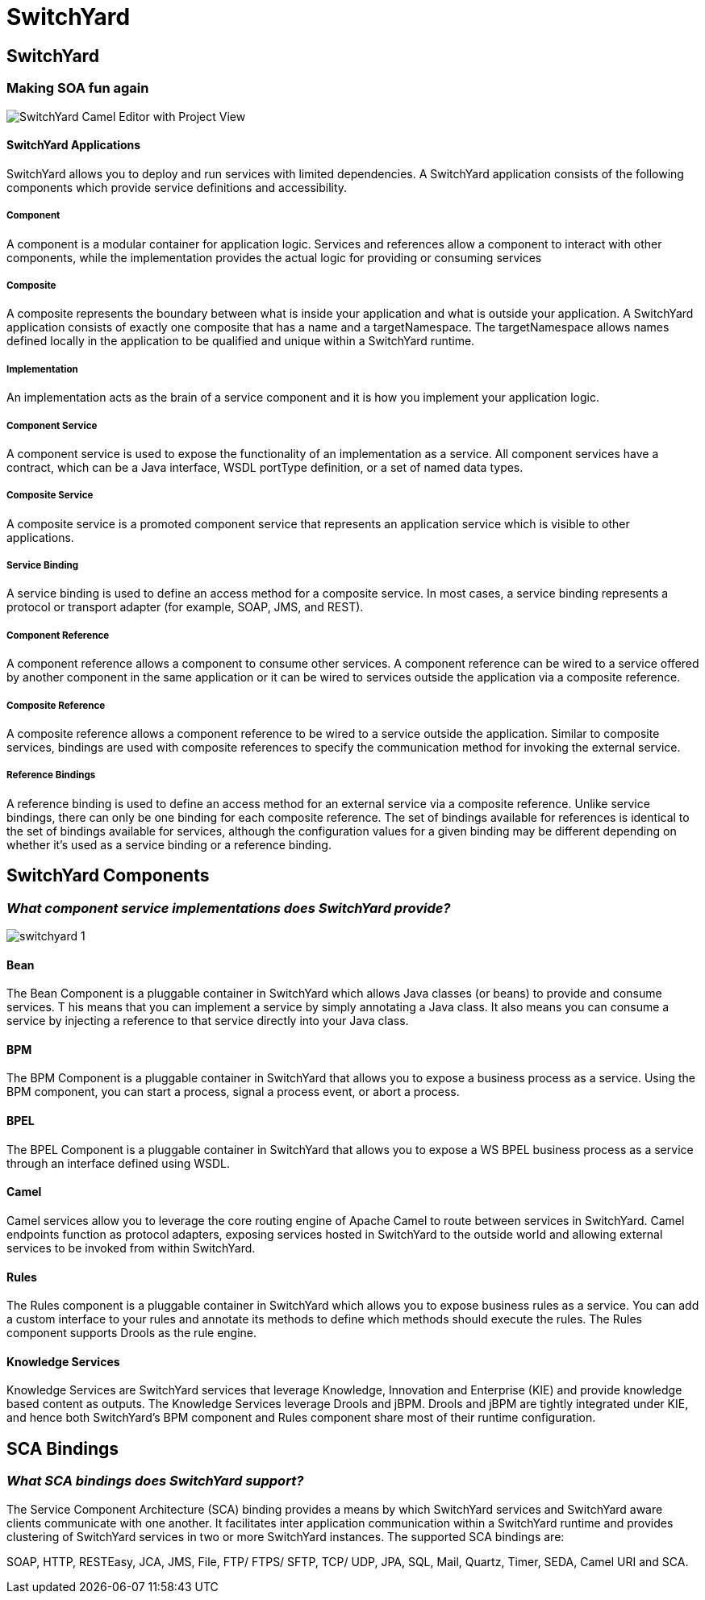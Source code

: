= SwitchYard
:page-layout: features
:page-product_id: jbt_is 
:page-feature_id: switchyard
:page-feature_image_url: images/switchyard_icon_256px.png
:page-feature_highlighted: false
:page-feature_order: 10
:page-feature_tagline: Your Service Delivery Framework

== SwitchYard
=== Making SOA fun again

image::images/features-switchyard-editor-588px.png[SwitchYard Camel Editor with Project View]

==== SwitchYard Applications

SwitchYard allows you to deploy and run services with limited dependencies. A SwitchYard 
application consists of the following components which provide service definitions and 
accessibility.

===== Component

A component is a modular container for application logic.  Services and references allow 
a component to interact with other components, while the implementation provides the actual 
logic for providing or consuming services

===== Composite

A composite represents the boundary between what is inside your application and what is 
outside your application. A SwitchYard application consists of exactly one composite that 
has a name and a targetNamespace. The targetNamespace allows names defined locally in the 
application to be qualified and unique within a SwitchYard runtime.

===== Implementation

An implementation acts as the brain of a service component and it is how you implement 
your application logic. 

===== Component Service

A component service is used to expose the functionality of an implementation as a service. 
All component services have a contract, which can be a Java interface, WSDL portType definition, 
or a set of named data types.

===== Composite Service

A composite service is a promoted component service that represents an application service 
which is visible to other applications.

===== Service Binding

A service binding is used to define an access method for a composite service.  In most cases, 
a service binding represents a protocol or transport adapter (for example, SOAP, JMS, and REST).

===== Component Reference

A component reference allows a component to consume other services. A component reference can 
be wired to a service offered by another component in the same application or it can be wired 
to services outside the application via a composite reference.

===== Composite Reference

A composite reference allows a component reference to be wired to a service outside the application.  
Similar to composite services, bindings are used with composite references to specify the 
communication method for invoking the external service.

===== Reference Bindings

A reference binding is used to define an access method for an external service via a composite 
reference. Unlike service bindings, there can only be one binding for each composite reference. 
The set of bindings available for references is identical to the set of bindings available for 
services, although the configuration values for a given binding may be different depending on 
whether it's used as a service binding or a reference binding.

== SwitchYard Components
=== _What component service implementations does SwitchYard provide?_

image::images/switchyard-1.png[]

==== Bean

The Bean Component is a pluggable container in SwitchYard which allows Java classes (or beans) to 
provide and consume services. T his means that you can implement a service by simply annotating a 
Java class. It also means you can consume a service by injecting a reference to that service directly 
into your Java class.

==== BPM

The BPM Component is a pluggable container in SwitchYard that allows you to expose a business process 
as a service. Using the BPM component, you can start a process, signal a process event, or abort a 
process.

==== BPEL

The BPEL Component is a pluggable container in SwitchYard that allows you to expose a WS BPEL business 
process as a service through an interface defined using WSDL.

==== Camel

Camel services allow you to leverage the core routing engine of Apache Camel to route between services 
in SwitchYard. Camel endpoints function as protocol adapters, exposing services hosted in SwitchYard 
to the outside world and allowing external services to be invoked from within SwitchYard. 

==== Rules

The Rules component is a pluggable container in SwitchYard which allows you to expose business rules 
as a service. You can add a custom interface to your rules and annotate its methods to define which 
methods should execute the rules. The Rules component supports Drools as the rule engine.

==== Knowledge Services

Knowledge Services are SwitchYard services that leverage Knowledge, Innovation and Enterprise (KIE) 
and provide knowledge based content as outputs. The Knowledge Services leverage Drools and jBPM.  
Drools and jBPM are tightly integrated under KIE, and hence both SwitchYard's BPM component and Rules 
component share most of their runtime configuration.

== SCA Bindings
=== _What SCA bindings does SwitchYard support?_

The Service Component Architecture (SCA) binding provides a means by which SwitchYard services and 
SwitchYard aware clients communicate with one another. It facilitates inter application communication 
within a SwitchYard runtime and provides clustering of SwitchYard services in two or more SwitchYard 
instances.  The supported SCA bindings are:

SOAP, HTTP, RESTEasy, JCA, JMS, File, FTP/ FTPS/ SFTP, TCP/ UDP, JPA, SQL, Mail, Quartz, Timer, SEDA, Camel URI and SCA.

